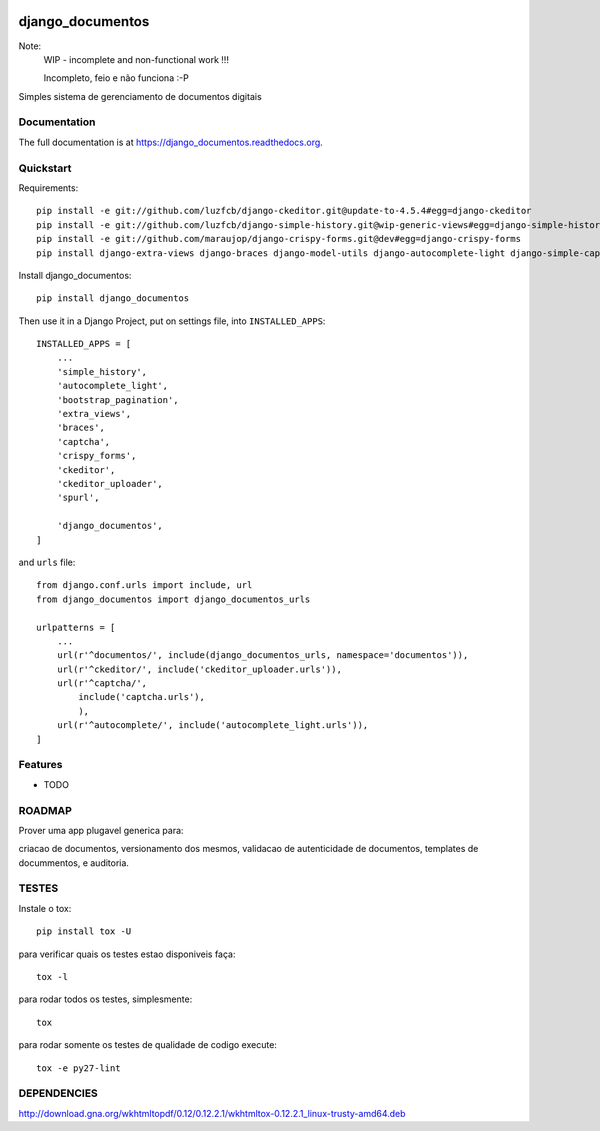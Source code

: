 .. image:: https://badge.waffle.io/luzfcb/django_documentos.png?label=ready&title=Ready 
 :target: https://waffle.io/luzfcb/django_documentos
 :alt: 'Stories in Ready'
=============================
django_documentos
=============================

.. image:: https://badge.fury.io/py/django_documentos.svg
    :target: https://badge.fury.io/py/django_documentos

.. image:: https://travis-ci.org/luzfcb/django_documentos.svg?branch=master
    :target: https://travis-ci.org/luzfcb/django_documentos

.. image:: https://requires.io/github/luzfcb/django_documentos/requirements.svg?branch=master
    :target: https://requires.io/github/luzfcb/django_documentos/requirements/?branch=master
    :alt: Requirements Status

.. image:: http://codecov.io/github/luzfcb/django_documentos/coverage.svg?branch=master
    :target: http://codecov.io/github/luzfcb/django_documentos?branch=master

.. image:: https://landscape.io/github/luzfcb/django_documentos/master/landscape.svg?style=flat
   :target: https://landscape.io/github/luzfcb/django_documentos/master
   :alt: Code Health

.. image:: https://www.quantifiedcode.com/api/v1/project/a7178204202b440180822033f188e543/badge.svg
    :target: https://www.quantifiedcode.com/app/project/a7178204202b440180822033f188e543
    :alt: Code issues

.. image:: https://badge.waffle.io/luzfcb/django_documentos.png?label=ready&title=Ready
    :target: https://waffle.io/luzfcb/django_documentos
    :alt: 'Stories in Ready'


Note:
    WIP - incomplete and non-functional work !!!
    
    Incompleto, feio e não funciona :-P

Simples sistema de gerenciamento de documentos digitais

Documentation
-------------

The full documentation is at https://django_documentos.readthedocs.org.

Quickstart
----------

Requirements::

    pip install -e git://github.com/luzfcb/django-ckeditor.git@update-to-4.5.4#egg=django-ckeditor
    pip install -e git://github.com/luzfcb/django-simple-history.git@wip-generic-views#egg=django-simple-history
    pip install -e git://github.com/maraujop/django-crispy-forms.git@dev#egg=django-crispy-forms
    pip install django-extra-views django-braces django-model-utils django-autocomplete-light django-simple-captcha django-bootstrap-pagination django-wkhtmltopdf


Install django_documentos::

    pip install django_documentos


Then use it in a Django Project, put on settings file, into ``INSTALLED_APPS``::

    INSTALLED_APPS = [
        ...
        'simple_history',
        'autocomplete_light',
        'bootstrap_pagination',
        'extra_views',
        'braces',
        'captcha',
        'crispy_forms',
        'ckeditor',
        'ckeditor_uploader',
        'spurl',
    
        'django_documentos',
    ]

and ``urls`` file::

    from django.conf.urls import include, url
    from django_documentos import django_documentos_urls

    urlpatterns = [
        ...
        url(r'^documentos/', include(django_documentos_urls, namespace='documentos')),
        url(r'^ckeditor/', include('ckeditor_uploader.urls')),
        url(r'^captcha/',
            include('captcha.urls'),
            ),
        url(r'^autocomplete/', include('autocomplete_light.urls')),
    ]




Features
--------

* TODO

ROADMAP
--------

Prover uma app plugavel generica para:

criacao de documentos, versionamento dos mesmos, validacao de autenticidade de documentos, templates de docummentos, e auditoria.


TESTES
------

Instale o tox::

    pip install tox -U

para verificar quais os testes estao disponiveis faça::

    tox -l

para rodar todos os testes, simplesmente::

    tox

para rodar somente os testes de qualidade de codigo execute::

    tox -e py27-lint




DEPENDENCIES
-------------

http://download.gna.org/wkhtmltopdf/0.12/0.12.2.1/wkhtmltox-0.12.2.1_linux-trusty-amd64.deb
